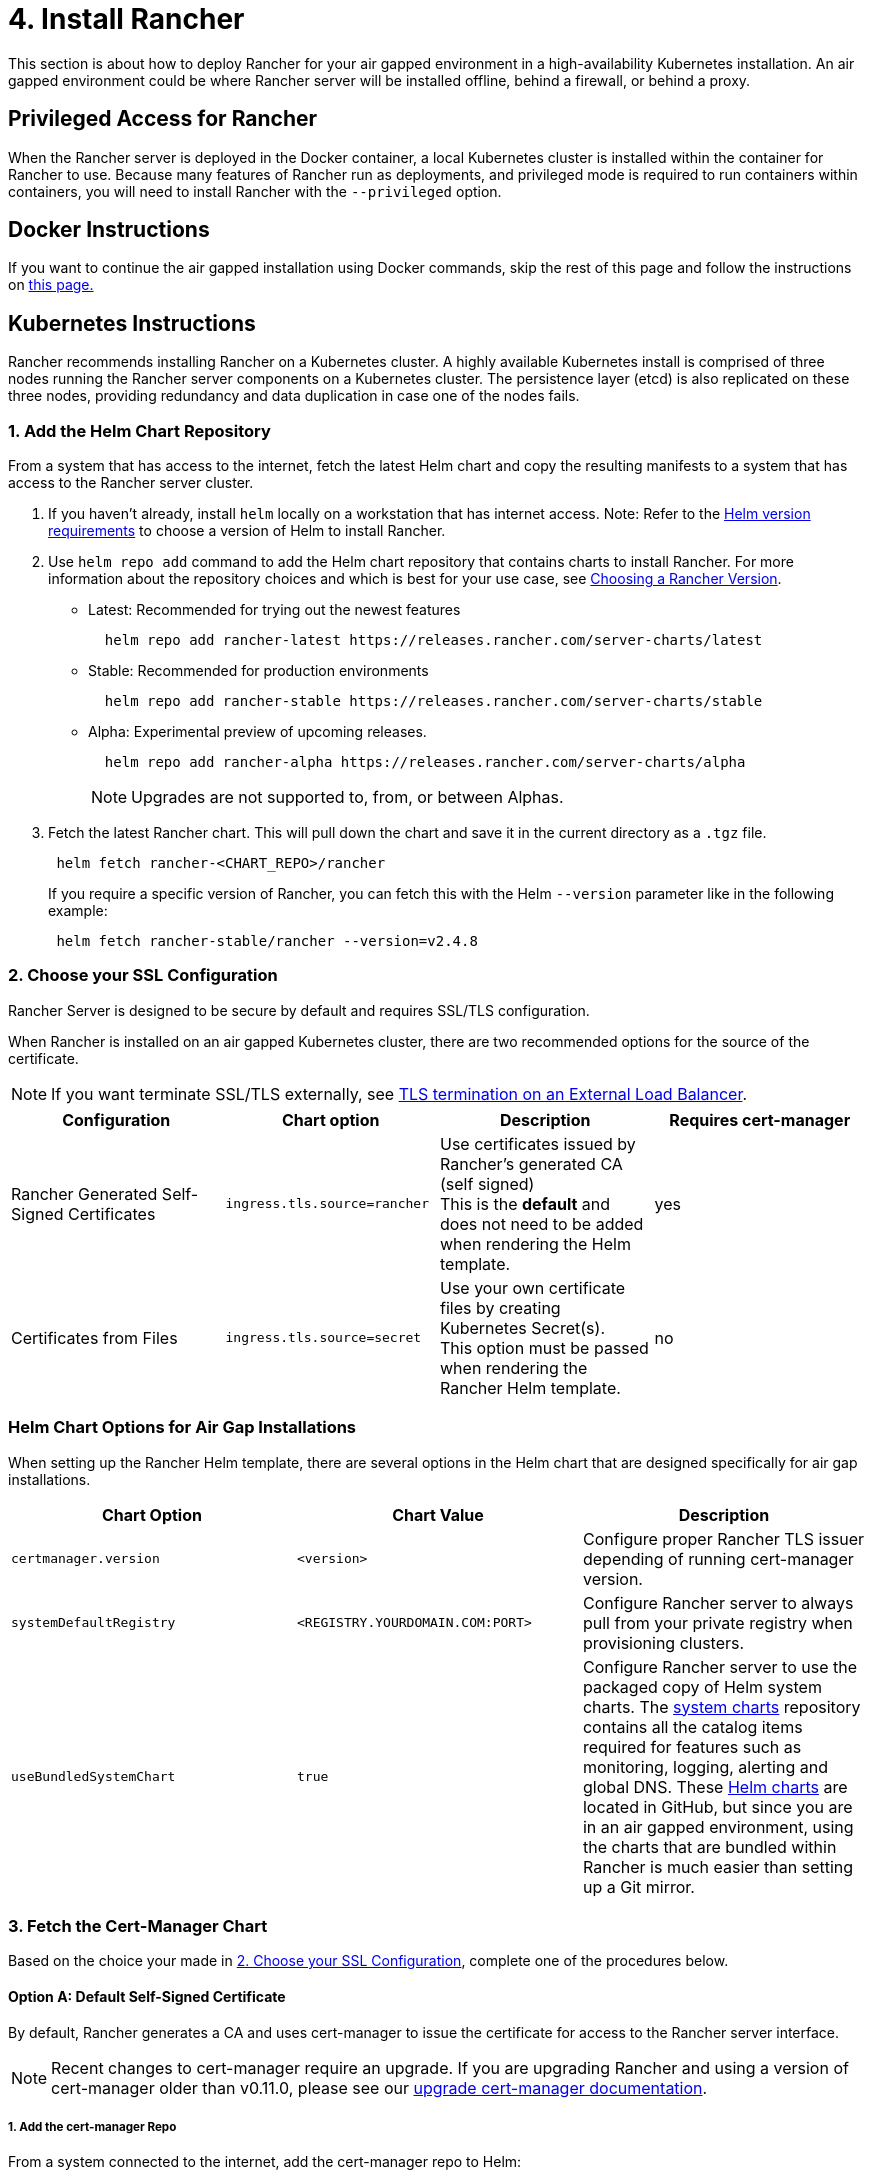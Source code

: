 = 4. Install Rancher

This section is about how to deploy Rancher for your air gapped environment in a high-availability Kubernetes installation. An air gapped environment could be where Rancher server will be installed offline, behind a firewall, or behind a proxy.

== Privileged Access for Rancher

When the Rancher server is deployed in the Docker container, a local Kubernetes cluster is installed within the container for Rancher to use. Because many features of Rancher run as deployments, and privileged mode is required to run containers within containers, you will need to install Rancher with the `--privileged` option.

== Docker Instructions

If you want to continue the air gapped installation using Docker commands, skip the rest of this page and follow the instructions on xref:../../../getting-started/installation-and-upgrade/other-installation-methods/air-gapped-helm-cli-install/docker-install-commands.adoc[this page.]

== Kubernetes Instructions

Rancher recommends installing Rancher on a Kubernetes cluster. A highly available Kubernetes install is comprised of three nodes running the Rancher server components on a Kubernetes cluster. The persistence layer (etcd) is also replicated on these three nodes, providing redundancy and data duplication in case one of the nodes fails.

=== 1. Add the Helm Chart Repository

From a system that has access to the internet, fetch the latest Helm chart and copy the resulting manifests to a system that has access to the Rancher server cluster.

. If you haven't already, install `helm` locally on a workstation that has internet access. Note: Refer to the xref:../../requirements/helm-version-requirements.adoc[Helm version requirements] to choose a version of Helm to install Rancher.
. Use `helm repo add` command to add the Helm chart repository that contains charts to install Rancher. For more information about the repository choices and which is best for your use case, see xref:../../../getting-started/installation-and-upgrade/resources/choose-a-rancher-version.adoc[Choosing a Rancher Version].
 ** Latest: Recommended for trying out the newest features
+
----
  helm repo add rancher-latest https://releases.rancher.com/server-charts/latest
----

 ** Stable: Recommended for production environments
+
----
  helm repo add rancher-stable https://releases.rancher.com/server-charts/stable
----

 ** Alpha: Experimental preview of upcoming releases.
+
----
  helm repo add rancher-alpha https://releases.rancher.com/server-charts/alpha
----
+
NOTE: Upgrades are not supported to, from, or between Alphas.
. Fetch the latest Rancher chart. This will pull down the chart and save it in the current directory as a `.tgz` file.
+
[,plain]
----
 helm fetch rancher-<CHART_REPO>/rancher
----
+
If you require a specific version of Rancher, you can fetch this with the Helm `--version` parameter like in the following example:
+
[,plain]
----
 helm fetch rancher-stable/rancher --version=v2.4.8
----

=== 2. Choose your SSL Configuration

Rancher Server is designed to be secure by default and requires SSL/TLS configuration.

When Rancher is installed on an air gapped Kubernetes cluster, there are two recommended options for the source of the certificate.

[NOTE]
====

If you want terminate SSL/TLS externally, see link:../../references/helm-chart-options.adoc#external-tls-termination[TLS termination on an External Load Balancer].
====


|===
| Configuration | Chart option | Description | Requires cert-manager

| Rancher Generated Self-Signed Certificates
| `ingress.tls.source=rancher`
| Use certificates issued by Rancher's generated CA (self signed) +
This is the *default* and does not need to be added when rendering the Helm template.
| yes

| Certificates from Files
| `ingress.tls.source=secret`
| Use your own certificate files by creating Kubernetes Secret(s). +
This option must be passed when rendering the Rancher Helm template.
| no
|===

=== Helm Chart Options for Air Gap Installations

When setting up the Rancher Helm template, there are several options in the Helm chart that are designed specifically for air gap installations.

|===
| Chart Option | Chart Value | Description

| `certmanager.version`
| `<version>`
| Configure proper Rancher TLS issuer depending of running cert-manager version.

| `systemDefaultRegistry`
| `<REGISTRY.YOURDOMAIN.COM:PORT>`
| Configure Rancher server to always pull from your private registry when provisioning clusters.

| `useBundledSystemChart`
| `true`
| Configure Rancher server to use the packaged copy of Helm system charts. The https://github.com/rancher/system-charts[system charts] repository contains all the catalog items required for features such as monitoring, logging, alerting and global DNS. These https://github.com/rancher/system-charts[Helm charts] are located in GitHub, but since you are in an air gapped environment, using the charts that are bundled within Rancher is much easier than setting up a Git mirror.
|===

=== 3. Fetch the Cert-Manager Chart

Based on the choice your made in <<2-choose-your-ssl-configuration,2. Choose your SSL Configuration>>, complete one of the procedures below.

==== Option A: Default Self-Signed Certificate

By default, Rancher generates a CA and uses cert-manager to issue the certificate for access to the Rancher server interface.

[NOTE]
====

Recent changes to cert-manager require an upgrade. If you are upgrading Rancher and using a version of cert-manager older than v0.11.0, please see our xref:../../resources/upgrade-cert-manager.adoc[upgrade cert-manager documentation].
====


===== 1. Add the cert-manager Repo

From a system connected to the internet, add the cert-manager repo to Helm:

[,plain]
----
helm repo add jetstack https://charts.jetstack.io
helm repo update
----

===== 2. Fetch the cert-manager Chart

Fetch the latest cert-manager chart available from the https://artifacthub.io/packages/helm/cert-manager/cert-manager[Helm chart repository].

[,plain]
----
helm fetch jetstack/cert-manager --version v1.11.0
----

===== 3. Retrieve the cert-manager CRDs

Download the required CRD file for cert-manager:

[,plain]
----
   curl -L -o cert-manager-crd.yaml https://github.com/cert-manager/cert-manager/releases/download/v1.11.0/cert-manager.crds.yaml
----

=== 4. Install Rancher

Copy the fetched charts to a system that has access to the Rancher server cluster to complete installation.

==== 1. Install cert-manager

Install cert-manager with the same options you would use to install the chart. Remember to set the `image.repository` option to pull the image from your private registry.

[NOTE]
====

To see options on how to customize the cert-manager install (including for cases where your cluster uses PodSecurityPolicies), see the https://artifacthub.io/packages/helm/cert-manager/cert-manager#configuration[cert-manager docs].
====


.Click to expand
[%collapsible]
======
If you are using self-signed certificates, install cert-manager:

. Create the namespace for cert-manager.
+
[,plain]
----
 kubectl create namespace cert-manager
----

. Create the cert-manager CustomResourceDefinitions (CRDs).
+
[,plain]
----
 kubectl apply -f cert-manager-crd.yaml
----

. Install cert-manager.
+
[,plain]
----
 helm install cert-manager ./cert-manager-v1.11.0.tgz \
     --namespace cert-manager \
     --set image.repository=<REGISTRY.YOURDOMAIN.COM:PORT>/quay.io/jetstack/cert-manager-controller \
     --set webhook.image.repository=<REGISTRY.YOURDOMAIN.COM:PORT>/quay.io/jetstack/cert-manager-webhook \
     --set cainjector.image.repository=<REGISTRY.YOURDOMAIN.COM:PORT>/quay.io/jetstack/cert-manager-cainjector \
     --set startupapicheck.image.repository=<REGISTRY.YOURDOMAIN.COM:PORT>/quay.io/jetstack/cert-manager-ctl
----
+
======

==== 2. Install Rancher

First, refer to xref:../../resources/tls-secrets.adoc[Adding TLS Secrets] to publish the certificate files so Rancher and the ingress controller can use them.

Then, create the namespace for Rancher using kubectl:

[,plain]
----
kubectl create namespace cattle-system
----

Next, install Rancher, declaring your chosen options. Use the reference table below to replace each placeholder. Rancher needs to be configured to use the private registry in order to provision any Rancher launched Kubernetes clusters or Rancher tools.

For Kubernetes v1.25 or later, set `global.cattle.psp.enabled` to `false` when using Rancher v2.7.2-v2.7.4. This is not necessary for Rancher v2.7.5 and above, but you can still manually set the option if you choose.

|===
| Placeholder | Description

| `<VERSION>`
| The version number of the output tarball.

| `<RANCHER.YOURDOMAIN.COM>`
| The DNS name you pointed at your load balancer.

| `<REGISTRY.YOURDOMAIN.COM:PORT>`
| The DNS name for your private registry.

| `<CERTMANAGER_VERSION>`
| Cert-manager version running on k8s cluster.
|===

[,plain]
----
   helm install rancher ./rancher-<VERSION>.tgz \
    --namespace cattle-system \
    --set hostname=<RANCHER.YOURDOMAIN.COM> \
    --set certmanager.version=<CERTMANAGER_VERSION> \
    --set rancherImage=<REGISTRY.YOURDOMAIN.COM:PORT>/rancher/rancher \
    --set systemDefaultRegistry=<REGISTRY.YOURDOMAIN.COM:PORT> \ # Set a default private registry to be used in Rancher
    --set useBundledSystemChart=true # Use the packaged Rancher system charts
----

*Optional*: To install a specific Rancher version, set the `rancherImageTag` value, example: `--set rancherImageTag=v2.5.8`

==== Option B: Certificates From Files Using Kubernetes Secrets

===== 1. Create Secrets

Create Kubernetes secrets from your own certificates for Rancher to use. The common name for the cert will need to match the `hostname` option in the command below, or the ingress controller will fail to provision the site for Rancher.

===== 2. Install Rancher

Install Rancher, declaring your chosen options. Use the reference table below to replace each placeholder. Rancher needs to be configured to use the private registry in order to provision any Rancher launched Kubernetes clusters or Rancher tools.

For Kubernetes v1.25 or later, set `global.cattle.psp.enabled` to `false` when using Rancher v2.7.2-v2.7.4. This is not necessary for Rancher v2.7.5 and above, but you can still manually set the option if you choose.

|===
| Placeholder | Description

| `<VERSION>`
| The version number of the output tarball.

| `<RANCHER.YOURDOMAIN.COM>`
| The DNS name you pointed at your load balancer.

| `<REGISTRY.YOURDOMAIN.COM:PORT>`
| The DNS name for your private registry.
|===

[,plain]
----
   helm install rancher ./rancher-<VERSION>.tgz \
    --namespace cattle-system \
    --set hostname=<RANCHER.YOURDOMAIN.COM> \
    --set rancherImage=<REGISTRY.YOURDOMAIN.COM:PORT>/rancher/rancher \
    --set ingress.tls.source=secret \
    --set systemDefaultRegistry=<REGISTRY.YOURDOMAIN.COM:PORT> \ # Set a default private registry to be used in Rancher
    --set useBundledSystemChart=true # Use the packaged Rancher system charts
----

If you are using a Private CA signed cert, add `--set privateCA=true` following `--set ingress.tls.source=secret`:

[,plain]
----
   helm install rancher ./rancher-<VERSION>.tgz \
    --namespace cattle-system \
    --set hostname=<RANCHER.YOURDOMAIN.COM> \
    --set rancherImage=<REGISTRY.YOURDOMAIN.COM:PORT>/rancher/rancher \
    --set ingress.tls.source=secret \
    --set privateCA=true \
    --set systemDefaultRegistry=<REGISTRY.YOURDOMAIN.COM:PORT> \ # Set a default private registry to be used in Rancher
    --set useBundledSystemChart=true # Use the packaged Rancher system charts
----

The installation is complete.

[CAUTION]
====

If you don't intend to send telemetry data, opt out xref:../../../faq/telemetry.adoc[telemetry] during the initial login. Leaving this active in an air-gapped environment can cause issues if the sockets cannot be opened successfully.
====


== Additional Resources

These resources could be helpful when installing Rancher:

* link:../../../integrations/rancher-extensions.adoc#importing-and-installing-extensions-in-an-air-gapped-environment[Importing and installing extensions in an air-gapped environment]
* xref:../../references/helm-chart-options.adoc[Rancher Helm chart options]
* xref:../../resources/tls-secrets.adoc[Adding TLS secrets]
* xref:../../troubleshooting/troubleshooting.adoc[Troubleshooting Rancher Kubernetes Installations]
